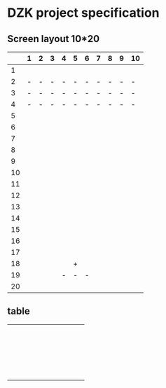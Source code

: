 * DZK project specification

** Screen layout 10*20
 |    | 1 | 2 | 3 | 4 | 5 | 6 | 7 | 8 | 9 | 10 |
 |----+---+---+---+---+---+---+---+---+---+----|
 |  1 |   |   |   |   |   |   |   |   |   |    |
 |  2 | - | - | - | - | - | - | - | - | - | -  |
 |  3 | - | - | - | - | - | - | - | - | - | -  |
 |  4 | - | - | - | - | - | - | - | - | - | -  |
 |  5 |   |   |   |   |   |   |   |   |   |    |
 |  6 |   |   |   |   |   |   |   |   |   |    |
 |  7 |   |   |   |   |   |   |   |   |   |    |
 |  8 |   |   |   |   |   |   |   |   |   |    |
 |  9 |   |   |   |   |   |   |   |   |   |    |
 | 10 |   |   |   |   |   |   |   |   |   |    |
 | 11 |   |   |   |   |   |   |   |   |   |    |
 | 12 |   |   |   |   |   |   |   |   |   |    |
 | 13 |   |   |   |   |   |   |   |   |   |    |
 | 14 |   |   |   |   |   |   |   |   |   |    |
 | 15 |   |   |   |   |   |   |   |   |   |    |
 | 16 |   |   |   |   |   |   |   |   |   |    |
 | 17 |   |   |   |   |   |   |   |   |   |    |
 | 18 |   |   |   |   | + |   |   |   |   |    |
 | 19 |   |   |   | - | - | - |   |   |   |    |
 | 20 |   |   |   |   |   |   |   |   |   |    |
 |----+---+---+---+---+---+---+---+---+---+----|

** table
 |---+---+---+---+---+---+---+---+---+---+---|
 |   |   |   |   |   |   |   |   |   |   |   |
 |   |   |   |   |   |   |   |   |   |   |   |
 |   |   |   |   |   |   |   |   |   |   |   |
 |   |   |   |   |   |   |   |   |   |   |   |
 |   |   |   |   |   |   |   |   |   |   |   |
 |   |   |   |   |   |   |   |   |   |   |   |
 |   |   |   |   |   |   |   |   |   |   |   |
 |   |   |   |   |   |   |   |   |   |   |   |
 |   |   |   |   |   |   |   |   |   |   |   |
 |   |   |   |   |   |   |   |   |   |   |   |
 |   |   |   |   |   |   |   |   |   |   |   |
 |   |   |   |   |   |   |   |   |   |   |   |
 |   |   |   |   |   |   |   |   |   |   |   |
 |   |   |   |   |   |   |   |   |   |   |   |
 |   |   |   |   |   |   |   |   |   |   |   |
 |   |   |   |   |   |   |   |   |   |   |   |
 |   |   |   |   |   |   |   |   |   |   |   |
 |   |   |   |   |   |   |   |   |   |   |   |
 |   |   |   |   |   |   |   |   |   |   |   |
 |   |   |   |   |   |   |   |   |   |   |   |
 |   |   |   |   |   |   |   |   |   |   |   |
 |---+---+---+---+---+---+---+---+---+---+---|



